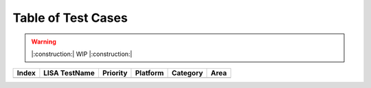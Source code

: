 Table of Test Cases
===================

.. seealso ::

    `LISAv2
    Tests <https://github.com/microsoft/lisa/blob/master/Documents/LISAv2-TestCase-Statistics.md>`__

.. warning::

    |:construction:| WIP |:construction:|

===== ============= ======== ======== ======== ====
Index LISA TestName Priority Platform Category Area
===== ============= ======== ======== ======== ====
===== ============= ======== ======== ======== ====
